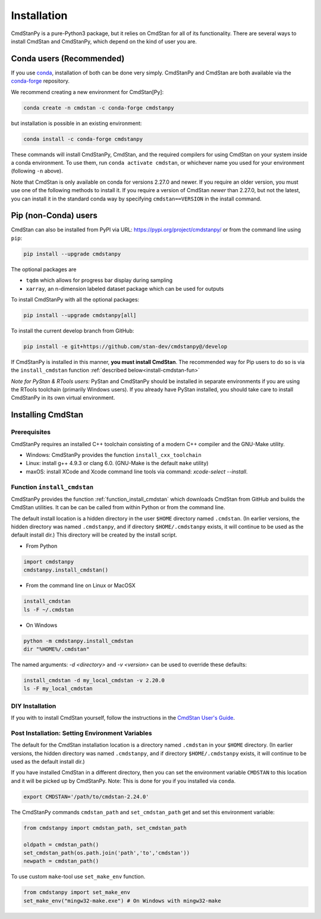 Installation
============

CmdStanPy is a pure-Python3 package, but it relies on CmdStan for all
of its functionality. There are several ways to install CmdStan and CmdStanPy, 
which depend on the kind of user you are. 


Conda users (Recommended)
-------------------------

If you use `conda <https://docs.conda.io/en/latest/>`__, 
installation of both can be done very simply. CmdStanPy
and CmdStan are both available via the 
`conda-forge <https://conda-forge.org/>`__ repository.

We recommend creating a new environment for CmdStan[Py]:

.. code-block:: bash

    conda create -n cmdstan -c conda-forge cmdstanpy

but installation is possible in an existing environment:

.. code-block:: bash

    conda install -c conda-forge cmdstanpy

These commands will install CmdStanPy, CmdStan, and the
required compilers for using CmdStan on your system inside
a conda environment. To use them, run ``conda activate cmdstan``,
or whichever name you used for your environment (following ``-n``
above).

Note that CmdStan is only available on conda for versions
2.27.0 and newer. If you require an older version, you must use
one of the following methods to install it. If you require a
version of CmdStan *newer* than 2.27.0, but not the latest,
you can install it in the standard conda way by specifying
``cmdstan==VERSION`` in the install command.

Pip (non-Conda) users 
-------------------------

CmdStan can also be installed from PyPI via URL: https://pypi.org/project/cmdstanpy/ or from the
command line using ``pip``:

.. code-block:: bash

    pip install --upgrade cmdstanpy

The optional packages are

* ``tqdm`` which allows for progress bar display during sampling
* ``xarray``, an n-dimension labeled dataset package which can be used for outputs

To install CmdStanPy with all the optional packages:

.. code-block:: bash

    pip install --upgrade cmdstanpy[all]

To install the current develop branch from GitHub:

.. code-block:: bash

    pip install -e git+https://github.com/stan-dev/cmdstanpy@/develop


If CmdStanPy is installed in this manner, 
**you must install CmdStan**. The recommended way for Pip users 
to do so is via the ``install_cmdstan`` function 
:ref:`described below<install-cmdstan-fun>`

*Note for PyStan & RTools users:*  PyStan and CmdStanPy should be installed in 
separate environments if you are using the RTools toolchain (primarily Windows users).
If you already have PyStan installed, you should take care to install CmdStanPy in its own
virtual environment.

Installing CmdStan
------------------

Prerequisites
^^^^^^^^^^^^^

CmdStanPy requires an installed C++ toolchain
consisting of a modern C++ compiler and the GNU-Make utility.

+ Windows: CmdStanPy provides the function ``install_cxx_toolchain``

+ Linux: install g++ 4.9.3 or clang 6.0.  (GNU-Make is the default ``make`` utility)

+ maxOS:  install XCode and Xcode command line tools via command: `xcode-select --install`.

.. _install-cmdstan-fun:

Function ``install_cmdstan``
^^^^^^^^^^^^^^^^^^^^^^^^^^^^

CmdStanPy provides the function :ref:`function_install_cmdstan` which
downloads CmdStan from GitHub and builds the CmdStan utilities.
It can be can be called from within Python or from the command line.

The default install location is a hidden directory in the user ``$HOME`` directory
named ``.cmdstan``.  (In earlier versions, the hidden directory was named ``.cmdstanpy``,
and if directory ``$HOME/.cmdstanpy`` exists, it will continue to be used as the
default install dir.)  This directory will be created by the install script.

+ From Python

.. code-block:: python

    import cmdstanpy
    cmdstanpy.install_cmdstan()

+ From the command line on Linux or MacOSX

.. code-block:: bash

    install_cmdstan
    ls -F ~/.cmdstan

+ On Windows

.. code-block:: bash

    python -m cmdstanpy.install_cmdstan
    dir "%HOME%/.cmdstan"

The named arguments: `-d <directory>` and  `-v <version>`
can be used to override these defaults:

.. code-block:: bash

    install_cmdstan -d my_local_cmdstan -v 2.20.0
    ls -F my_local_cmdstan

DIY Installation 
^^^^^^^^^^^^^^^^

If you with to install CmdStan yourself, follow the instructions
in the `CmdStan User's Guide <https://mc-stan.org/docs/cmdstan-guide/cmdstan-installation.html>`__.

Post Installation: Setting Environment Variables
^^^^^^^^^^^^^^^^^^^^^^^^^^^^^^^^^^^^^^^^^^^^^^^^

The default for the CmdStan installation location
is a directory named ``.cmdstan`` in your ``$HOME`` directory.
(In earlier versions, the hidden directory was named ``.cmdstanpy``,
and if directory ``$HOME/.cmdstanpy`` exists, it will continue to be used as the
default install dir.)

If you have installed CmdStan in a different directory,
then you can set the environment variable ``CMDSTAN`` to this
location and it will be picked up by CmdStanPy. Note: This is done
for you if you installed via ``conda``.

.. code-block:: bash

    export CMDSTAN='/path/to/cmdstan-2.24.0'


The CmdStanPy commands ``cmdstan_path`` and ``set_cmdstan_path``
get and set this environment variable:

.. code-block:: python

    from cmdstanpy import cmdstan_path, set_cmdstan_path

    oldpath = cmdstan_path()
    set_cmdstan_path(os.path.join('path','to','cmdstan'))
    newpath = cmdstan_path()

To use custom ``make``-tool use ``set_make_env`` function.

.. code-block:: python

    from cmdstanpy import set_make_env
    set_make_env("mingw32-make.exe") # On Windows with mingw32-make
